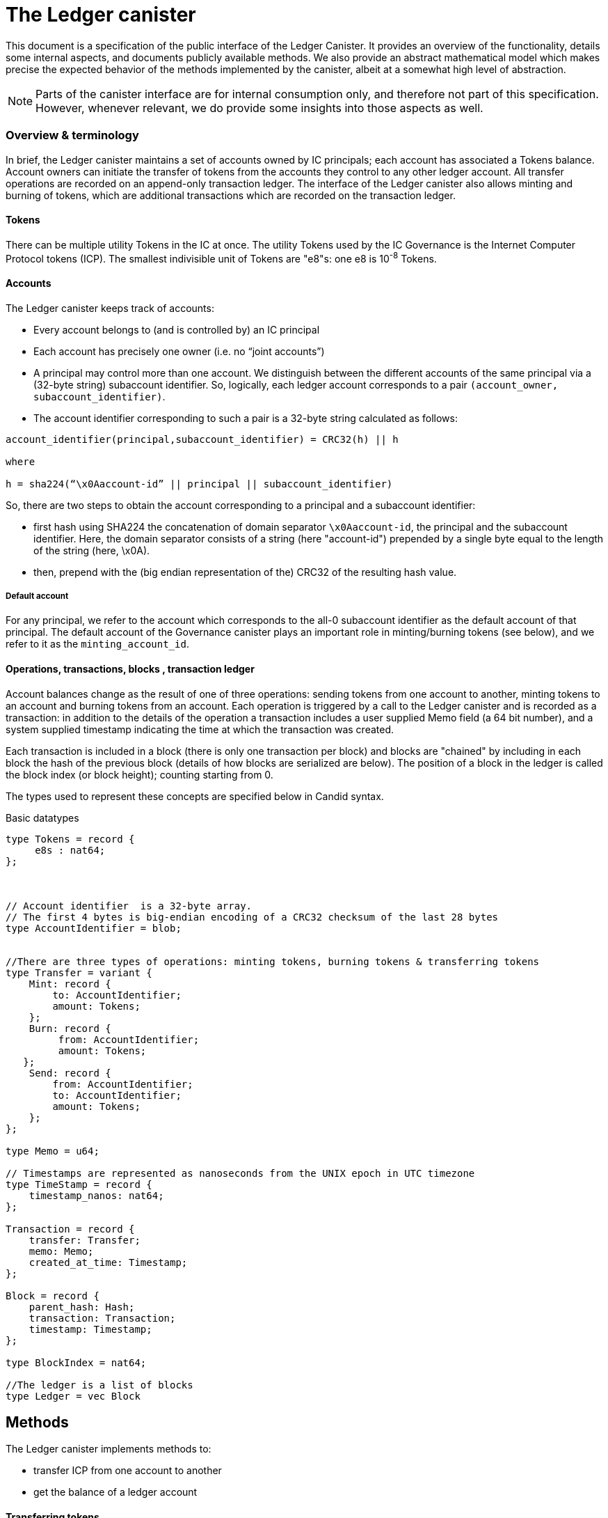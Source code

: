 = The Ledger canister =

This document is a specification of the public interface of the Ledger Canister.  It provides an overview of the functionality, details some internal aspects, and documents publicly available methods. We also provide an abstract mathematical model which makes precise the expected behavior of the methods implemented by the canister, albeit at a somewhat high level of abstraction.

NOTE: Parts of the canister interface are for internal consumption only, and therefore not part of this specification. However, whenever relevant, we do provide some insights into those aspects as well.


=== Overview & terminology ===


In brief, the Ledger canister maintains a set of accounts owned by IC principals; each account has associated a Tokens balance. Account owners can initiate the transfer of tokens from the accounts they control to any other ledger account.
All transfer operations are recorded on an append-only transaction ledger.  The interface of the Ledger canister also allows minting and burning of tokens, which are additional transactions which are recorded on the transaction ledger.
// A privileged API supports minting new ICP tokens.
//The Ledger canister leverages certified variables to authenticate to third parties the content of the transaction ledger.


==== Tokens ====
There can be multiple utility Tokens in the IC at once. The utility Tokens used by the IC Governance is the Internet Computer Protocol tokens (ICP).
The smallest indivisible unit of Tokens are "e8"s: one e8 is 10^-8^ Tokens.


==== Accounts ====
The Ledger canister keeps track of accounts:

* Every account belongs to (and is controlled by) an IC principal
* Each account has precisely one owner (i.e. no “joint accounts”)
*  A principal may control more than one account.  We distinguish between the different accounts of the same principal via a (32-byte string) subaccount identifier.  So, logically, each ledger account corresponds to a pair `(account_owner, subaccount_identifier)`.
* The account identifier corresponding to such a pair is a 32-byte string calculated as follows:

....
account_identifier(principal,subaccount_identifier) = CRC32(h) || h

where

h = sha224(“\x0Aaccount-id” || principal || subaccount_identifier)
....

So, there are two steps to obtain the account corresponding to a principal and a subaccount identifier:

** first hash using SHA224 the concatenation of domain separator `\x0Aaccount-id`, the principal and the subaccount identifier. Here, the domain separator consists of a string (here "account-id") prepended by a single byte equal to the length of the string (here, \x0A).
**  then, prepend with the (big endian representation of the) CRC32 of the resulting hash value.

===== Default account =====
For any principal, we refer to the account which corresponds to the all-0 subaccount identifier as the default account of that principal. The default account of the Governance canister plays an important role in minting/burning tokens (see below), and we refer to it as the `minting_account_id`.



==== Operations, transactions, blocks , transaction ledger ====

Account balances change as the result of one of three operations: sending tokens from one account to another, minting tokens to an account and burning tokens from an account.  Each operation is triggered by a call to the Ledger canister and is recorded as a transaction: in addition to the details of the operation a transaction includes a user supplied Memo field (a 64 bit number), and a system supplied timestamp indicating the time at which the transaction was created.


Each transaction is included in a block (there is only one transaction per block) and blocks are "chained" by including in each block the hash of the previous block (details of how blocks are serialized are below).
The position of a block in the ledger is called the block index (or block height);  counting starting from 0.


The types used to represent these concepts are specified below in Candid syntax.


Basic datatypes::
....

type Tokens = record {
     e8s : nat64;
};



// Account identifier  is a 32-byte array.
// The first 4 bytes is big-endian encoding of a CRC32 checksum of the last 28 bytes
type AccountIdentifier = blob;


//There are three types of operations: minting tokens, burning tokens & transferring tokens
type Transfer = variant {
    Mint: record {
        to: AccountIdentifier;
        amount: Tokens;
    };
    Burn: record {
         from: AccountIdentifier;
         amount: Tokens;
   };
    Send: record {
        from: AccountIdentifier;
        to: AccountIdentifier;
        amount: Tokens;
    };
};

type Memo = u64;

// Timestamps are represented as nanoseconds from the UNIX epoch in UTC timezone
type TimeStamp = record {
    timestamp_nanos: nat64;
};

Transaction = record {
    transfer: Transfer;
    memo: Memo;
    created_at_time: Timestamp;
};

Block = record {
    parent_hash: Hash;
    transaction: Transaction;
    timestamp: Timestamp;
};

type BlockIndex = nat64;

//The ledger is a list of blocks
type Ledger = vec Block

....
== Methods ==

The Ledger canister implements methods to:

* transfer ICP from one account to another
* get the balance of a ledger account
// * fetch a block of the chain, specified through its position in the ledger, aka its height.

==== Transferring tokens ====
The owner of an account can transfer Tokens from that account to any other account using the `transfer` method.
The inputs to the method are as follows:

* `amount`: the amount of tokens to be transferred
* `fee`: the fee to be paid for the transfer
* `from_subaccount`: a subaccount identifier which specifies from which account of the caller the ICP should take place. This parameter is optional -- if it is not specified by the caller, then it is set to the all 0 vector.
* `to`: the account identifier to which the tokens should be transferred
* `memo`: this is a 64-bit number chosen by the sender; it can be used in various ways, e.g. to identify specific transfers.
* `created_at_time`: a timestamp indicating when the transaction was created by the caller -- if it is not specified by the caller then this is set to the current IC time.


The Ledger canister executes a `transfer` call as follows:

* checks that the destination is a well-formed account identifier
* checks that the transaction is recent enough (has been created within the last 24 hours) and is not "in the future" (that is, it checks that `created_at_time` is not in the future by more than an allowed time drift, specified by a parameter in the IC, currently set at 60 seconds)
* calculates the source account (using the calling principal and `from_subaccount`) and checks that it holds more than amount+fee ICP
* checks that `fee` matches the `standard_fee`  (currently, the standard fee is a fixed constant set to be 10^-4^ ICP, see below for an exception)
* checks that an identical transaction has not been submitted in the last 24 hours
* if any of the checks fails, it returns an appropriate error
* otherwise it
** substracts amount+fee from the source account
** adds amount to the destination account
** adds transaction `(Transfer(from, to, amount, fee), memo, created_at_time)` to the ledger:
*** it creates a block, containing the transaction, sets the `parent_hash` in the block to be `last_hash` (essentially, the hash of the last block in the ledger), and `timestamp` in the block to be the system timestamp;
*** it calculates `last_hash` as the hash of the encoding of the block newly created (see below for how the encoding is calculated);
*** it appends the block to the ledger and returns its height.

==== Chaining ledger blocks ====
As explained above, the blocks contained in the ledger are chained (by including in a block the hash of the previous block). This enables authenticating the entire ledger by only signing its last block.

In this section we describe the details of the chaining, by specifying how a block is serialized before it is hashed.

At a high level, the block is serialized using protobuf. However, since protobuf encodings are not necessarily deterministic (and are also not guaranteed to stay fixed) here we provide the specific encoding used, which is guaranteed not to change.

The definition below is recursive. It uses `.` to denote concatenation of byte strings, and two functions that are not defined here, but are well established: we write `len(x)` for the length of bytestring `x`.
We also write `varint(s)`, for the variable length encoding of integer `s`.  The precise definition of this function can be found in the https://developers.google.com/protocol-buffers/docs/encoding#varints[protobuf documentation].
----
encoded_block(Block{parent_hash, timestamp, transaction}) :=
    let encoded_transaction = encode_transaction(transaction)
    in encode_hash(parent_hash) .
       12 0a 08 . varint(timestamp) .
       1a . len(encoded_transaction) . encoded_transaction

encode_hash(Nil) := Nil
encode_hash(hash) := 0a 22 0a 20 . hash

encode_transaction(Transaction{operation, memo, created_at_time}) :=
    let encoded_operation = encode_operation(operation)
        encoded_memo = encode_memo(memo)
        encoded_timestamp = encode_timestamp(created_at_time)
    in encoded_operation .
       22 . len(encoded_memo) . encoded_memo .
       32 . len(encoded_timestamp) . encoded_timestamp

encode_memo(Nil) := Nil
encode_memo(Memo{memo}) := 08 . varint(memo)

encode_timestamp(Timestamp{timestamp_nanos}) := 08. varint(timestamp_nanos)

encode_operation(Burn{AccountIdentifier{from}, Tokens{amount}}) :=
    // identifiers can be 28 or 32 bytes (4 bytes checksum + 28 bytes hash)
    let encoded_account_identifier = 0a . len(from) . varint(from)
        encoded_amount = 08 . varint(amount)
        encoded_burn = 0a . len(encoded_account_identifier) . encoded_account_identifier .
                       1a . len(encoded_amount) . encoded_amount
    in 0a . len(encoded_burn) . encoded_burn

encode_operation(Mint{AccountIdentifier{to}, Tokens{amount}}) :=
    // identifiers can be 28 or 32 bytes (4 bytes checksum + 28 bytes hash)
    let encoded_account_identifier = 0a . len(to) . to
        encoded_amount = 08 . varint(amount)
        encoded_mint = 12 . len(encoded_account_identifier) . encoded_account_identifier .
                       1a . len(encoded_amount) . encoded_amount
    in 12 . len(encoded_mint) . encoded_mint

encode_operation(Transfer{AccountIdentifier{from},
                           AccountIdentifier{to},
                           Tokens{amount},
                           Tokens{fee}}) :=
    let encoded_from = 0a . len(from) . from
        encoded_to = 0a . len(to) . to
        encoded_amount = 08 . varint(amount)
        encoded_fee = 08 . varint(fee)
        encoded_transfer = 0a . len(encoded_from) . encoded_from .
                           12 . len(encoded_to) . encoded_to .
                           1a . len(encoded_amount) . encoded_amount .
                           22 . len(encoded_fee) . encoded_fee
    in 1a . len(encoded_transfer) . encoded_transfer



----


==== Burning and minting Tokens ====
Typical transfers move ICP from one account to another.
An important exception is when either the source or the destination of a transfer is the special  `minting_account_id`.

===== Burning tokens =====
The effect of a transfer to the minting account is that the tokens are simply removed from the source account and not deposited anywhere; the tokens are burned.
Burn transactions are recorded on the ledger as `(Burn(from,amount))`, where `from` is the account from which the tokens are burned.
The transaction fee for a burn transfer is 0 (so, this must by the fee explicitly specified in the call), but the amount of tokens to be burned must exceed the `standard_fee` for transfers.

===== Minting tokens =====
The effect of a transfer from the `minting_account_id` account is that tokens are simply added to the destination account; the tokens are minted.
When invoked, the transaction `(Mint(to,amount))` is added to the transaction ledger.
Notice that the `minting_account_id` is controlled by the Governance canister which makes minting tokens a privileged operation only available to this canister.


==== Candid interface ====

The Candid signature of the `transfer` method, together with some additional required datatypes is below.



Additional datatypes & canister methods::
----

// Arguments for the `transfer` call.
type TransferArgs = record {
    // Transaction memo.
    // See comments for the `Memo` type.
    memo: Memo;
    // The amount that the caller wants to transfer to the destination address.
    amount: Tokens;
    // The amount that the caller pays for the transaction.
    // Must be 10000 e8s.
    fee: Tokens;
    // The subaccount from which the caller wants to transfer funds.
    // If null, the ledger uses the default (all zeros) subaccount to compute the source address.
    // See comments for the `SubAccount` type.
    from_subaccount: opt SubAccount;
    // The destination account.
    // If the transfer is successful, the balance of this address increases by `amount`.
    to: AccountIdentifier;
    // The point in time when the caller created this request.
    // If null, the ledger uses current IC time as the timestamp.
    created_at_time: opt TimeStamp;
};

type TransferError = variant {
    // The fee that the caller specified in the transfer request was not the one that ledger expects.
    // The caller can change the transfer fee to the `expected_fee` and retry the request.
    BadFee : record { expected_fee : Tokens; };
    // The account specified by the caller doesn't have enough funds.
    InsufficientFunds : record { balance: Tokens; };
    // The request is too old.
    // The ledger only accepts requests created within 24 hours window.
    // This is a non-recoverable error.
    TxTooOld : record { allowed_window_nanos: nat64 };
    // The caller specified `created_at_time` that is too far in future.
    // The caller can retry the request later.
    TxCreatedInFuture : null;
    // The ledger has already executed the request.
    // `duplicate_of` field is equal to the index of the block containing the original transaction.
    TxDuplicate : record { duplicate_of: BlockIndex; }
};

type TransferResult = variant {
    Ok : BlockIndex;
    Err : TransferError;
};


service : {
  transfer : (TransferArgs) -> (TransferResult);
}

----


==== Getting ledger blocks ====


For scalability, the ledger canister does not store the entire transaction ledger.
Instead, the ledger canister holds a suffix of the ledger, consisting of the most recent blocks; all the remaining blocks are stored in archive canisters.

Ledger blocks can be obtained using method  `query_blocks` which allows one to retrieve (a specified range of) blocks from the ledger.
 The reply consists of the list of blocks (still present in the ledger canister) together with information on how to retrieve the remaining blocks from the archive canister.

The method also returns two additional pieces of information: the index of the last block in the transaction ledger and a certificate.
The certificate is a signature, produced by the Internet Computer, on the hash of the last block of the transaction ledger. Since the blocks in the transaction ledger are chained (so the hash of the last block commits to the entire transaction ledger), the certificate can be used to verify that the transaction ledger is genuine. Importantly, the certificate is only available if the method is invoked as an *unreplicated* query call; if the method is invoked as a replicated call then no certificate is included in the reply (since state certification is not available to the replicated execution).

In more details, the input to the `query_blocks` method consists of:

* an index `from` indicating the first block in the range to be retrieved and
* a length `len`, indicating how many blocks should be returned.

The reply consists of:

* `length`: the length of the entire transaction ledger at the time when the call was executed
* `certificate`: an optional certificate. This is a signature of the IC on the hash of the last block in the ledger -- the certificate is only returned if the method is invoked as an unreplicated query call.
* `blocks`: a (potentially partial) list of the requested blocks. The range of blocks returned is restricted because a) some blocks may be already stored in an archive and b) the number of blocks that can be returned in a single call is bounded.
Specifically, the ledger canister will return the prefix of the requested range of blocks present in the ledger that fits within the size of replies. Currently, the size of replies is limited to 2000 blocks.
* `start_index`: the index of the first block in the list returned; this is the index of the first block that is stored in the ledger canister.
* `archived_blocks`: information about the location of archived blocks; for each archiving canister, the information specifies the range of blocks that are archived (starting block index, and length of stored chain) together with information regarding the identity of the canister (and the method to invoke).

For example, assume that at some point blocks forming the ledger are stored in `n` canisters with canister `i` storing the range of blocks `(l~i~,r~i~)`.
The ledger canister itself stores range `(l~*~,r~*~)`.
Calling `query_blocks` with input parameter `(l,len)` returns:

* `length` is `r~n~+1`
* `blocks` is `(l,l+len) ∩ (l~n~,r~n~)` restricted to the first 2000 blocks
* `start_index` is `l`
* `archived_blocks`  consists of the list `((l~i~,r~i~) ∩ (l,l+len),callback~i~)~i=1..n-1~` where `callback~i~` is the callback to invoke to retrieve the corresponding blocks

----
type GetBlocksArgs = record {
    // The index of the first block to fetch.
    start : BlockIndex;
    // Max number of blocks to fetch.
    length : nat64;
};

/ A prefix of the block range specified in the [GetBlocksArgs] request.
type BlockRange = record {
    // A prefix of the requested block range.
    // The index of the first block is equal to [GetBlocksArgs.from].
    //
    // Note that the number of blocks might be less than the requested
    // [GetBlocksArgs.len] for various reasons, for example:
    //
    // 1. The query might have hit the replica with an outdated state
    //    that doesn't have the full block range yet.
    // 2. The requested range is too large to fit into a single reply.
    //
    // NOTE: the list of blocks can be empty if:
    // 1. [GetBlocksArgs.len] was zero.
    // 2. [GetBlocksArgs.from] was larger than the last block known to the canister.
    blocks : vec Block;
};

// A function that is used for fetching archived ledger blocks.
type QueryArchiveFn = func (GetBlocksArgs) -> (QueryArchiveResult) query;

// The result of a "query_blocks" call.
//
// The structure of the result is somewhat complicated because the main ledger canister might
// not have all the blocks that the caller requested: One or more "archive" canisters might
// store some of the requested blocks.
//
// Note: as of Q4 2021 when this interface is authored, the IC doesn't support making nested
// query calls within a query call.
type QueryBlocksResponse = record {
    // The total number of blocks in the chain.
    // If the chain length is positive, the index of the last block is `chain_len - 1`.
    chain_length : nat64;

    // System certificate for the hash of the latest block in the chain.
    // Only present if `query_blocks` is called in a non-replicated query context.
    certificate : opt blob;

    // List of blocks that were available in the ledger when it processed the call.
    //
    // The blocks form a contiguous range, with the first block having index
    // [first_block_index] (see below), and the last block having index
    // [first_block_index] + len(blocks) - 1.
    //
    // The block range can be an arbitrary sub-range of the originally requested range.
    blocks : vec Block;

    // The index of the first block in "blocks".
    // If the blocks vector is empty, the exact value of this field is not specified.
    first_block_index : BlockIndex;

    // Encoding of instructions for fetching archived blocks whose indices fall into the
    // requested range.
    //
    // For each entry `e` in [archived_blocks], `[e.from, e.from + len)` is a sub-range
    // of the originally requested block range.
    archived_blocks : vec record {
        // The index of the first archived block that can be fetched using the callback.
        start : BlockIndex;

        // The number of blocks that can be fetched using the callback.
        length : nat64;

        // The function that should be called to fetch the archived blocks.
        // The range of the blocks accessible using this function is given by [from]
        // and [len] fields above.
        callback : QueryArchiveFn;
    };
};

type Archive = record {
    canister_id: principal;
};

type Archives = record {
    archives: vec Archive;
};

service : {
   // Queries blocks in the specified range.
  query_blocks : (GetBlocksArgs) -> (QueryBlocksResponse) query;


  // Returns the existing archive canisters information.
  archives : () -> (Archives) query;

}

----





==== Balance ====

A transaction ledger tracks the balances of all accounts in the natural way (see the Semantics section below for a more formal definition).

Any principal can obtain the balance of an arbitrary account via the method `account_balance`: the input parameter is the account identifier; the result is the balance associated to the account.
The balance of the account with account identifier `minting_account_id` is always 0; the balance of any other account is calculated in the obvious way.

----
type AccountBalanceArgs = record {
    account: AccountIdentifier;
};

service : {
  // Get the amount of ICP on the specified account.
  account_balance : (AccountBalanceArgs) -> (Tokens) query;
}
----



== Semantics ==

In this section we provide a semantics of the public methods exposed by the ledger.  We use somewhat ad-hoc mathematical notation which we keep close to the notation introduced above.
We use  " · " to denote list concatenation. If L is a list then we write |L| for the length of a list L and L[i] for the i'th element of L. The first element of L is L[0].




==== Basic types ====


-----

Operation =
  Transfer = {
    from: AccountIdentifier;
    to: AccountIdentifier;
    amount: Tokens;
    fee: Tokens;
  } |
  Mint = {
    to: AccountIdentifier;
    amount: Tokens;
  } |
  Burn = {
    from: AccountIdentifier;
    amount: Tokens;
  }
}

Block = {
   operation: Operation;
   memo: Memo;
   created_at_time: Timestamp;
   hash: Hash;
  }

Ledger = List(Block)
-----


==== Ledger State ====
The state of the Ledger canister comprises:

 * the transaction ledger (a chained list of blocks containing transactions);
 * global variables:
 ** `last_hash`: an optional variable which records the hash of the last block in the ledger; it is set to None if no block is present in the ledger.
 ** last_archived_block: Nat;

* location: Nat ↦ Nat;
* last_archive: Nat;
-----
State = {
  ledger: Ledger;
  last_hash: Hash | None;
};
-----

Initially, the ledger is set to the empty list and `last_hash` is set to None:

----
 {
   ledger = [];
   last_hash = None;
   (forall i) S.location(i) = undefined;
   S.last_archive = 0;
   S.last_archived_block = -1;
}
----



==== Balances ====

Given a transaction ledger, we define the `balance` function which associates to a ledger account its ICP balance.

-----
balance: Ledger x AccountIdentifier -> Nat
-----


The function is defined, recursively, as follows:

....
balance([],account_id) = 0

if (B = Block{Transfer{from,to,amount, fee}, memo, time, hash}) and (to = account_id)) |
   (B = Block{Mint{to, amount}, memo, time}) and (to = account_id)) then
   then
   balance(OlderBlocks · [B] , account_id) = balance(OlderBlocks, account_id) + amount,

if (B = Block{Transfer{from,to,amount,fee},memo,time}} and (from = account_id)
    then
    balance(OlderBlocks · [B], account_id) = balance(OlderBlocks,account_id) - (amount+fee)

if (B = Block{Burn{from,amount}) and (from = account_id)
   then
   balance(OlderBlocks · [B], account_id) = balance(OlderBlocks,account_id) - amount

otherwise
  balance(OlderBlocks · [B], account_id) = balance(OlderBlocks, account_id)

....


We describe the semantics of ledger methods as a function which takes as input a ledger state, the call arguments and returns a (potentially) new state and a reply.
In the description of the function we use some additional functions which reflect system provided information.  These include `caller()` which returns the principal who invoked the method, `now()` which return the IC time and `drift` a constant indicating permissible time drift between IC and external time.
We also write `well_formed(.)` for a boolean valued function which checks that its input is a well-formed account identifier (i.e. the first four bytes are equal to CRC32 of the remaining 28 bytes).





==== Ledger Method: `transfer`

Below we write `default_subaccount` for the all-0 vector.

State & arguments::
....
S
A = {
  memo: Memo;
  amount: Tokens;
  fee: Tokens;
  from_subaccount: opt SubAccount;
  to: AccountIdentifier;
  created_at_time: opt TimeStamp;
  }
....


Resulting state & reply::
....
output (S',R) calculated as follows:

if created_at_time = None then created_at_time = now();
if timestamp > now() + drift then (S',R) = (S, Err);
if now() - timestamp > 24h then (S',R) = (S, Err);
if not(well_formed(to)) then (S',R) = (S, Err);

if to = `minting_account_id` and (fee ≠ 0 or amount < standard_fee) then (S',R) = (S, Err);

if from_subaccount = None then from_subaccount = default_subaccount;
from = account_identifier(caller(),from_subaccount)

 if from = `minting_account_id' then B = Block{Mint{to, amount}, memo, timestamp, S.last_hash}
      else
        if to = `minting_account_id` then B = Block{Burn{from, amount}, memo, timestamp, S.last_hash}
            else B = Block{Transfer{from, to, amount, fee}, memo, timestamp, S.last_hash};
  if exists i (ledger[i].operation, ledger[i].memo, ledger[i].timestamp) = (B.operation,B.memo,B.timestamp) then (S',R)=(S,Err)
  else
    (S'.ledger = [B] · S.ledger);
    (S'.lasthash = hash(B));
     R = |S'.ledger|-1;


....



==== Ledger Method: `balance_of`

State & arguments::
....
S
A = {
    account_id: AccountIdentifier
}
....


Resulting state & reply::
....
output (S',R) calculated as follows

S' = S
if account_id = `minting_account_id`
   then R = 0
   else R = balance(S.ledger,account_id))
....



=== Archiving
The Ledger canister periodically archives part of the blocks it holds. In the implementation, the logic is internal to the system. In this abstraction, we model this via two transitions which can be non-deterministically triggered: one to create new archive canisters, and another to archive some blocks held in the ledger canister.


==== Ledger Method: `new_archive` ====
The first transition creates a new archive canister.

State & arguments::

....
S
....

Resulting state & reply::
....
(S', R) calculated as follows

S'.last_archive = S.last_archive+1
R = ()
....


==== Ledger Method: `archive` ====
The second, changes the location of up to `len` many blocks to the archive canister which last created.


State & arguments::
....
S
A = {
   len: Nat
}
....

Resulting state & reply::
....
(S', R) calculated as follows

S'.location = S.location
to_archive = min(len, |S.ledger|- S.last_archived_block+1)
for i = 1 to to_archive
   S'.location(last_archived_block+i) = S'.last_archive
S'.last_archived_block = S.last_archived_block + to_archive

R = ()
....



==== Ledger Method: `query_blocks`

Given a list of blocks `L=(B~0~,B~1~,...,B~n~)` we write `Blocks(index,len)` for the list of blocks `(B~index~, B~index+1~,...,B~index+len~)`. We also write `Restrict(L,len)` for the restriction of list `L` to the first `len` blocks, i.e. `(B~0~,B~1~,...,B~len-1~)`. The description below assumes an unspecified constant, `bound`  which specifies an upperbound on the number of blocks the Ledger canister can return in response to `query_blocks`.
  The description also assumes the existence of a `certificate` -- a signature by the IC on the (encoding) of the last block in the ledger. However, at this level of abstraction we do not specify its properties of this certificate.
  We also do not go into the details of how the location of the different blocks is concretely provided.



State & arguments::
....
S
A = {
   index: Nat;
   len: Nat;
}
....

Resulting state & reply::
....
(S',R) calculated as follows

S'=S

local_blocks = Blocks(S.last_archived_block+1,|S.ledger|-S.last_archived_block+1)
R = {
   length = |S.ledger|,
   cert = certificate,
   start_index = S.last_archived_block+1,
   blocks = Restrict(Blocks(index,len) ∩ local_blocks, bound),
   location = S.location
}
....
